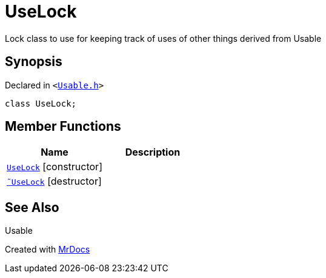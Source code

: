 [#UseLock]
= UseLock
:relfileprefix: 
:mrdocs:


Lock class to use for keeping track of uses of other things derived from Usable



== Synopsis

Declared in `&lt;https://github.com/PrismLauncher/PrismLauncher/blob/develop/Usable.h#L37[Usable&period;h]&gt;`

[source,cpp,subs="verbatim,replacements,macros,-callouts"]
----
class UseLock;
----

== Member Functions
[cols=2]
|===
| Name | Description 

| xref:UseLock/2constructor.adoc[`UseLock`]         [.small]#[constructor]#
| 

| xref:UseLock/2destructor.adoc[`&tilde;UseLock`] [.small]#[destructor]#
| 

|===



== See Also

Usable






[.small]#Created with https://www.mrdocs.com[MrDocs]#
